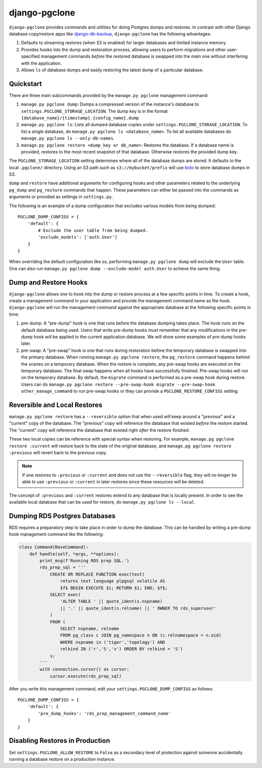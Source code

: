 django-pgclone
==============

``django-pgclone`` provides commands and utilities for doing Postgres dumps and
restores. In contrast with other Django database copy/restore apps
like `django-db-backup <https://github.com/django-dbbackup/django-dbbackup>`__,
``django-pgclone`` has the following advantages:

1. Defaults to streaming restores (when S3 is enabled) for larger databases
   and limited instance memory.
2. Provides hooks into the dump and restoration process, allowing users to
   perform migrations and other user-specified management commands
   *before* the restored database is swapped into the main one without
   interfering with the application.
3. Allows ``ls`` of database dumps and easily restoring the latest
   dump of a particular database.


Quickstart
----------

There are three main subcommands provided by the
``manage.py pgclone`` management command:

1. ``manage.py pgclone dump``: Dumps a compressed version of the
   instance's database to ``settings.PGCLONE_STORAGE_LOCATION``. The dump
   key is in the format ``{database_name}/{timestamp}.{config_name}.dump``
2. ``manage.py pgclone ls``: Lists all dumped database copies under
   ``settings.PGCLONE_STORAGE_LOCATION``. To list a single database, do
   ``manage.py pgclone ls <database_name>``. To list all available
   databases do ``manage.py pgclone ls --only-db-names``.
3. ``manage.py pgclone restore <dump_key or db_name>``: Restores the
   database. If a database name is provided, restores to the most recent
   snapshot of that database. Otherwise restores the provided dump key.

The ``PGCLONE_STORAGE_LOCATION`` setting determines where all of the database
dumps are stored. It defaults to the local ``.pgclone/`` directory. Using
an S3 path such as ``s3://mybucket/prefix`` will use
`boto <https://boto3.amazonaws.com/v1/documentation/api/latest/index.html>`__
to store database dumps in S3.

``dump`` and ``restore`` have additional arguments for configuring hooks
and other parameters related to the underlying ``pg_dump`` and ``pg_restore``
commands that happen. These parameters can either be passed into the commands
as arguments or provided as settings in ``settings.py``.

The following is an example of a dump configuration that excludes various
models from being dumped::

    PGCLONE_DUMP_CONFIGS = {
        'default': {
            # Exclude the user table from being dumped.
            'exclude_models': ['auth.User']
        }
    }

When overriding the default configuration like so, performing
``manage.py pgclone dump`` will exclude the ``User`` table. One can
also run ``manage.py pgclone dump --exclude-model auth.User`` to achieve
the same thing.

Dump and Restore Hooks
----------------------

``django-pgclone`` allows one to hook into the dump or restore process
at a few specific points in time. To create a hook, create a management
command in your application and provide the management command name as
the hook.
``django-pgclone`` will run the management command against the appropriate
database at the following specific points in time:

1. pre-dump: A "pre-dump" hook is one that runs before the database dumping
   takes place. The hook runs on the default database being used. Users that
   write pre-dump hooks must remember that any modifications in the pre-dump
   hook *will* be applied to the current application database. We will
   show some examples of pre-dump hooks later.
2. pre-swap: A "pre-swap" hook is one that runs during restoration before
   the temporary database is swapped into the primary database. When running
   ``manage.py pgclone restore``, the ``pg_restore`` command happens behind
   the scenes on a temporary database. When the restore is complete, any
   pre-swap hooks are executed on the temporary database. The final swap
   happens when all hooks have successfully finished. Pre-swap hooks will
   run on the temporary database.
   By default, the ``migrate`` command is performed as a pre-swap hook
   during restore. Users can do
   ``manage.py pgclone restore --pre-swap-hook migrate --pre-swap-hook other_manage_command``
   to run pre-swap hooks or they can provide a ``PGCLONE_RESTORE_CONFIGS``
   setting.

Reversible and Local Restores
-----------------------------

``manage.py pgclone restore`` has a ``--reversible`` option that when used
will keep around a "previous" and a "current" copy of the database. The
"previous" copy will reference the database that existed *before* the restore
started. The "current" copy will reference the database that existed
right *after* the restore finished.

These two local copies can be reference with special syntax when restoring.
For example, ``manage.pg pgclone restore :current`` will restore back to the
state of the original database, and ``manage.pg pgclone restore :previous``
will revert back to the previous copy.

.. note::

    If one restores to ``:previous`` or ``:current`` and does not
    use the ``--reversible`` flag, they will no longer be able to
    use ``:previous`` or ``:current`` in later restores since these
    resources will be deleted.

The concept of ``:previous`` and ``:current`` restores extend to any
database that is locally present. In order to see the available local
database that can be used for restore, do ``manage.py pgclone ls --local``.

Dumping RDS Postgres Databases
------------------------------

RDS requires a preparatory step to take place in order to dump
the database. This can be handled by writing a pre-dump hook
management command like the following:


.. code-block:: python

  class Command(BaseCommand):
      def handle(self, *args, **options):
          print_msg(f'Running RDS prep SQL.')
          rds_prep_sql = '''
              CREATE OR REPLACE FUNCTION exec(text)
                  returns text language plpgsql volatile AS
                  $f$ BEGIN EXECUTE $1; RETURN $1; END; $f$;
              SELECT exec(
                  'ALTER TABLE ' || quote_ident(s.nspname)
                  || '.' || quote_ident(s.relname) || ' OWNER TO rds_superuser'
              )
              FROM (
                  SELECT nspname, relname
                  FROM pg_class c JOIN pg_namespace n ON (c.relnamespace = n.oid)
                  WHERE nspname in ('tiger','topology') AND
                  relkind IN ('r','S','v') ORDER BY relkind = 'S')
              s;
          '''
          with connection.cursor() as cursor:
              cursor.execute(rds_prep_sql)

After you write this management command, edit your
``settings.PGCLONE_DUMP_CONFIGS`` as follows::

    PGCLONE_DUMP_CONFIGS = {
        'default': {
            'pre_dump_hooks': 'rds_prep_management_command_name'
        }
    }

Disabling Restores in Production
--------------------------------
Set ``settings.PGCLONE_ALLOW_RESTORE`` to ``False`` as a secondary level of protection
against someone accidentally running a database restore on a production instance.
